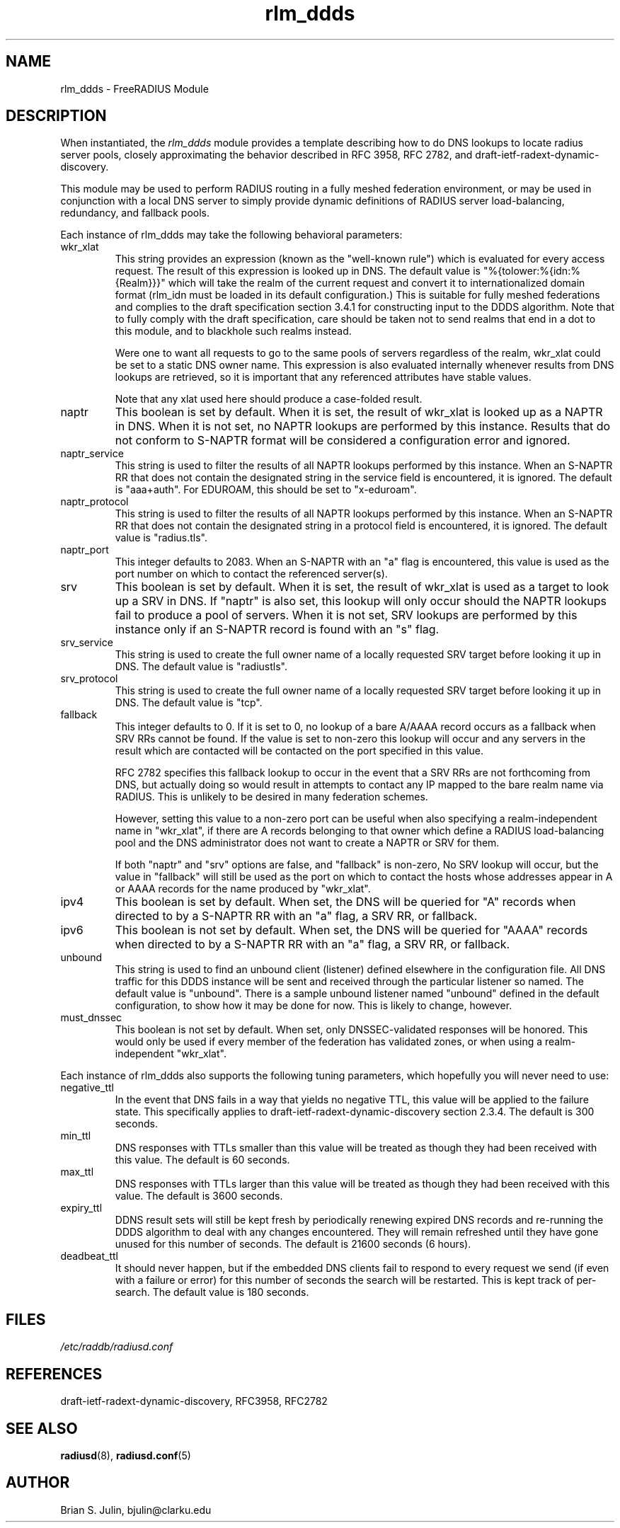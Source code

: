 .\"     # DS - begin display
.de DS
.RS
.nf
.sp
..
.\"     # DE - end display
.de DE
.fi
.RE
.sp
..
.TH rlm_ddds 5 "8 May 2013" "" "FreeRADIUS Module"
.SH NAME
rlm_ddds \- FreeRADIUS Module
.SH DESCRIPTION
When instantiated, the \fIrlm_ddds\fP module provides a template
describing how to do DNS lookups to locate radius server pools,
closely approximating the behavior described in RFC 3958,
RFC 2782, and draft-ietf-radext-dynamic-discovery.
.PP
This module may be used to perform RADIUS routing in a fully meshed
federation environment, or may be used in conjunction with a local
DNS server to simply provide dynamic definitions of RADIUS server
load-balancing, redundancy, and fallback pools.
.PP
Each instance of rlm_ddds may take the following behavioral parameters:
.IP wkr_xlat
This string provides an expression (known as the "well-known rule") which
is evaluated for every access request.  The result of this expression is
looked up in DNS.  The default value is "%{tolower:%{idn:%{Realm}}}" which
will take the realm of the current request and convert it to internationalized
domain format (rlm_idn must be loaded in its default configuration.)  This
is suitable for fully meshed federations and complies to the draft
specification section 3.4.1 for constructing input to the DDDS algorithm.
Note that to fully comply with the draft specification, care should be
taken not to send realms that end in a dot to this module, and to blackhole
such realms instead.

Were one to want all requests to go to the same pools of servers regardless
of the realm, wkr_xlat could be set to a static DNS owner name.  This
expression is also evaluated internally whenever results from DNS lookups
are retrieved, so it is important that any referenced attributes have stable
values.

Note that any xlat used here should produce a case-folded result.
.IP naptr
This boolean is set by default.  When it is set, the result of wkr_xlat
is looked up as a NAPTR in DNS.  When it is not set, no NAPTR lookups
are performed by this instance.  Results that do not conform to S-NAPTR
format will be considered a configuration error and ignored.
.IP naptr_service
This string is used to filter the results of all NAPTR lookups performed
by this instance.  When an S-NAPTR RR that does not contain the designated
string in the service field is encountered, it is ignored.  The default
is "aaa+auth".  For EDUROAM, this should be set to "x-eduroam".
.IP naptr_protocol
This string is used to filter the results of all NAPTR lookups performed
by this instance.  When an S-NAPTR RR that does not contain the designated
string in a protocol field is encountered, it is ignored.  The default
value is "radius.tls".
.IP naptr_port
This integer defaults to 2083.  When an S-NAPTR with an "a" flag is
encountered, this value is used as the port number on which to contact the
referenced server(s).
.IP srv
This boolean is set by default.  When it is set, the result of wkr_xlat
is used as a target to look up a SRV in DNS.  If "naptr" is also set,
this lookup will only occur should the NAPTR lookups fail to produce a
pool of servers.  When it is not set, SRV lookups are performed by
this instance only if an S-NAPTR record is found with an "s" flag.
.IP srv_service
This string is used to create the full owner name of a locally requested
SRV target before looking it up in DNS.  The default value is "radiustls".
.IP srv_protocol
This string is used to create the full owner name of a locally requested
SRV target before looking it up in DNS.  The default value is "tcp".
.IP fallback
This integer defaults to 0.  If it is set to 0, no lookup of a bare A/AAAA
record occurs as a fallback when SRV RRs cannot be found.  If the value is
set to non-zero this lookup will occur and any servers in the result which
are contacted will be contacted on the port specified in this value.

RFC 2782 specifies this fallback lookup to occur in the event that a SRV
RRs are not forthcoming from DNS, but actually doing so would result in
attempts to contact any IP mapped to the bare realm name via RADIUS.  This
is unlikely to be desired in many federation schemes.

However, setting this value to a non-zero port can be useful when also
specifying a realm-independent name in "wkr_xlat", if there are A records
belonging to that owner which define a RADIUS load-balancing pool and the
DNS administrator does not want to create a NAPTR or SRV for them.

If both "naptr" and "srv" options are false, and "fallback" is non-zero,
No SRV lookup will occur, but the value in "fallback" will still be used
as the port on which to contact the hosts whose addresses appear in
A or AAAA records for the name produced by "wkr_xlat".
.IP ipv4
This boolean is set by default.  When set, the DNS will be queried for
"A" records when directed to by a S-NAPTR RR with an "a" flag, a SRV RR,
or fallback.
.IP ipv6
This boolean is not set by default.  When set, the DNS will be queried for
"AAAA" records when directed to by a S-NAPTR RR with an "a" flag, a SRV RR,
or fallback.
.IP unbound
This string is used to find an unbound client (listener) defined elsewhere
in the configuration file.  All DNS traffic for this DDDS instance will be sent
and received through the particular listener so named.  The default value
is "unbound".  There is a sample unbound listener named "unbound" defined
in the default configuration, to show how it may be done for now.  This
is likely to change, however.
.IP must_dnssec
This boolean is not set by default.  When set, only DNSSEC-validated responses
will be honored.  This would only be used if every member of the federation has
validated zones, or when using a realm-independent "wkr_xlat".
.PP
Each instance of rlm_ddds also supports the following tuning parameters,
which hopefully you will never need to use:
.IP negative_ttl
In the event that DNS fails in a way that yields no negative TTL, this value
will be applied to the failure state.  This specifically applies to
draft-ietf-radext-dynamic-discovery section 2.3.4.  The default is 300 seconds.
.IP min_ttl
DNS responses with TTLs smaller than this value will be treated as though
they had been received with this value.  The default is 60 seconds.
.IP max_ttl
DNS responses with TTLs larger than this value will be treated as though
they had been received with this value.  The default is 3600 seconds.
.IP expiry_ttl
DDNS result sets will still be kept fresh by periodically renewing expired
DNS records and re-running the DDDS algorithm to deal with any changes
encountered.  They will remain refreshed until they have gone unused for
this number of seconds.  The default is 21600 seconds (6 hours).
.IP deadbeat_ttl
It should never happen, but if the embedded DNS clients fail to respond
to every request we send (if even with a failure or error) for this number
of seconds the search will be restarted.  This is kept track of per-search.
The default value is 180 seconds.
.PP
.SH FILES
.I /etc/raddb/radiusd.conf
.PP
.SH REFERENCES
draft-ietf-radext-dynamic-discovery, RFC3958, RFC2782
.PP
.SH "SEE ALSO"
.BR radiusd (8),
.BR radiusd.conf (5)
.SH AUTHOR
Brian S. Julin, bjulin@clarku.edu

